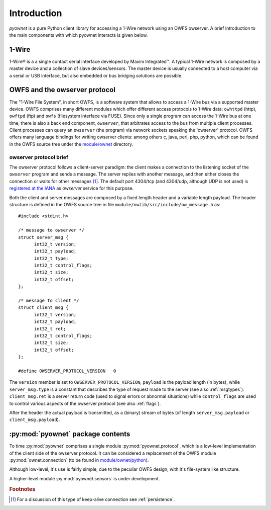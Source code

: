 Introduction
============

*pyownet* is a pure Python client library for accessing a 1-Wire
network using an OWFS owserver. A brief introduction to the main
components with which pyownet interacts is given below.

1-Wire
------

1-Wire® is a a single contact serial interface developed by Maxim
Integrated™. A typical 1-Wire network is composed by a master device
and a collection of slave devices/sensors. The master device is
usually connected to a host computer via a serial or USB interface,
but also embedded or bus bridging solutions are possible.

.. seealso::

   `1-Wire Maxim`_
       1-Wire technology brief from Maxim Integrated

   .. _1-Wire Maxim:
       https://www.maximintegrated.com/en/products/digital/one-wire.html

   `1-Wire Wikipedia <https://en.wikipedia.org/wiki/1-Wire>`_
       description of the 1-Wire bus system on Wikipedia


OWFS and the owserver protocol
------------------------------

The "1-Wire File System", in short OWFS, is a software system that
allows to access a 1-Wire bus via a supported master device. OWFS
comprises many different modules which offer different access
protocols to 1-Wire data: ``owhttpd`` (http), ``owftpd`` (ftp) and
``owfs`` (filesystem interface via FUSE). Since only a single program
can access the 1-Wire bus at one time, there is also a back end
component, ``owserver``, that arbitrates access to the bus from
multiple client processes. Client processes can query an ``owserver``
(the program) via network sockets speaking the 'owserver'
protocol. OWFS offers many language bindings for writing owserver
clients: among others c, java, perl, php, python, which can be found
in the OWFS source tree under the `module/ownet`_ directory.

.. _module/ownet:
   http://sourceforge.net/p/owfs/code/ci/master/tree/module/ownet/

.. seealso::

   `OWFS 1-Wire File System - development site <http://owfs.org/>`_
       official OWFS site


.. _owproto:

owserver protocol brief
.......................

The owserver protocol follows a client-server paradigm: the client
makes a connection to the listening socket of the ``owserver`` program
and sends a message. The server replies with another message, and then
either closes the connection or waits for other messages [#pers]_. The
default port 4304/tcp (and 4304/udp, although UDP is not used) is
`registered at the IANA`_ as *owserver* service for this purpose.

.. _registered at the IANA:
   https://www.iana.org/assignments/service-names-port-numbers/service-names-port-numbers.xhtml?search=4304#table-service-names-port-numbers

Both the client and server messages are composed by a fixed length
header and a variable length payload. The header structure is defined
in the OWFS source tree in file
``module/owlib/src/include/ow_message.h`` as::

  #include <stdint.h>

  /* message to owserver */
  struct server_msg {
        int32_t version;
        int32_t payload;
        int32_t type;
        int32_t control_flags;
        int32_t size;
        int32_t offset;
  };

  /* message to client */
  struct client_msg {
        int32_t version;
        int32_t payload;
        int32_t ret;
        int32_t control_flags;
        int32_t size;
        int32_t offset;
  };

  #define OWSERVER_PROTOCOL_VERSION   0

The ``version`` member is set to ``OWSERVER_PROTOCOL_VERSION``,
``payload`` is the payload length (in bytes), while
``server_msg.type`` is a constant that describes the type of request
made to the server (see also :ref:`msgtypes`). ``client_msg.ret`` is a
server return code (used to signal errors or abnormal situations)
while ``control_flags`` are used to control various aspects of the
owserver protocol (see also :ref:`flags`).

After the header the actual payload is transmitted, as a (binary)
stream of bytes (of length ``server_msg.payload`` or
``client_msg.payload``).

.. seealso::

   `owserver network protocol`_
       protocol specification

   .. _owserver network protocol:
       http://owfs.org/index.php?page=owserver-protocol


:py:mod:`pyownet` package contents
----------------------------------

To time :py:mod:`pyownet` comprises a single module
:py:mod:`pyownet.protocol`, which is a low-level implementation of the
client side of the owserver protocol. It can be considered a
replacement of the OWFS module :py:mod:`ownet.connection` (to
be found in `module/ownet/python`_).

.. _module/ownet/python:
   http://sourceforge.net/p/owfs/code/ci/master/tree/module/ownet/python/




Although low-level, it's use is fairly simple, due
to the peculiar OWFS design, with it's file-system like structure.

A higher-level module :py:mod:`pyownet.sensors` is under development.

.. rubric:: Footnotes

.. [#pers] For a discussion of this type of keep-alive connection see
         :ref:`persistence`.

